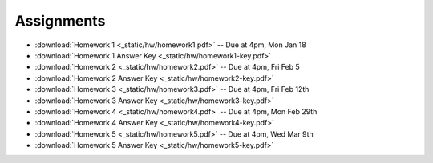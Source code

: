 .. _assignments:

Assignments
===========
* :download:`Homework 1 <_static/hw/homework1.pdf>` -- Due at 4pm, Mon Jan 18
* :download:`Homework 1 Answer Key <_static/hw/homework1-key.pdf>`
* :download:`Homework 2 <_static/hw/homework2.pdf>` -- Due at 4pm, Fri Feb 5
* :download:`Homework 2 Answer Key <_static/hw/homework2-key.pdf>`
* :download:`Homework 3 <_static/hw/homework3.pdf>` -- Due at 4pm, Fri Feb 12th
* :download:`Homework 3 Answer Key <_static/hw/homework3-key.pdf>`
* :download:`Homework 4 <_static/hw/homework4.pdf>` -- Due at 4pm, Mon Feb 29th
* :download:`Homework 4 Answer Key <_static/hw/homework4-key.pdf>`
* :download:`Homework 5 <_static/hw/homework5.pdf>` -- Due at 4pm, Wed Mar 9th
* :download:`Homework 5 Answer Key <_static/hw/homework5-key.pdf>`
